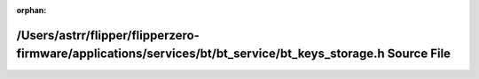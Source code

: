 .. meta::3cb3f98c8c51dd15e2c4f74b56e98cdfc5f54add8c84963ba6340dbcff8d309ab18e5a4671656e2daf9928909bac5eb9ae8642dc576952c2aaa16676eac2f048

:orphan:

.. title:: Flipper Zero Firmware: /Users/astrr/flipper/flipperzero-firmware/applications/services/bt/bt_service/bt_keys_storage.h Source File

/Users/astrr/flipper/flipperzero-firmware/applications/services/bt/bt\_service/bt\_keys\_storage.h Source File
==============================================================================================================

.. container:: doxygen-content

   
   .. raw:: html
     :file: bt__keys__storage_8h_source.html

